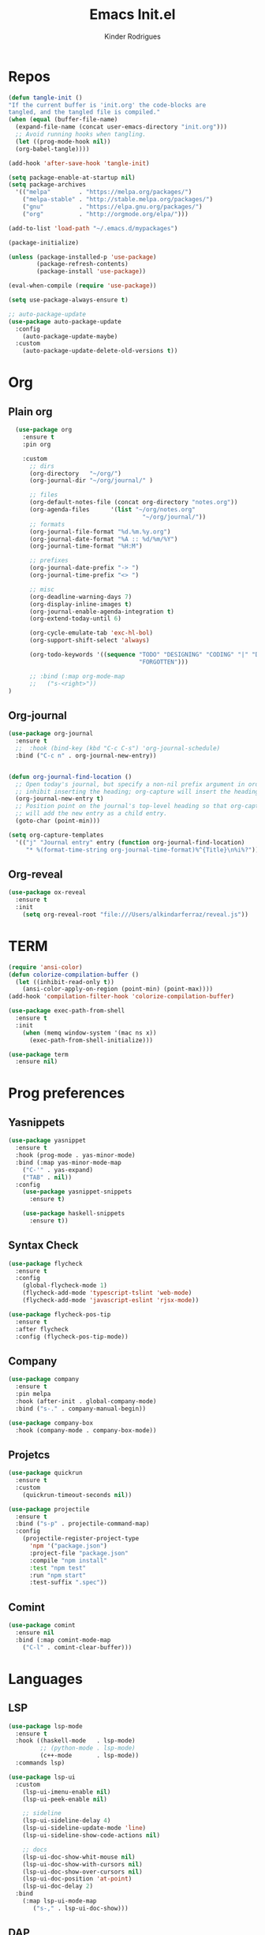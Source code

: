 #+Title: Emacs Init.el
#+AUTHOR: Kinder Rodrigues
#+STARTUP: overview
#+PROPERTY: header-args :comments yes :results silent :tangle yes
#+REVEAL_THEME: night

* Repos
#+BEGIN_SRC emacs-lisp
  (defun tangle-init ()
  "If the current buffer is 'init.org' the code-blocks are
  tangled, and the tangled file is compiled."
  (when (equal (buffer-file-name)
    (expand-file-name (concat user-emacs-directory "init.org")))
    ;; Avoid running hooks when tangling.
    (let ((prog-mode-hook nil))
    (org-babel-tangle))))

  (add-hook 'after-save-hook 'tangle-init)

  (setq package-enable-at-startup nil)
  (setq package-archives
    '(("melpa"        . "https://melpa.org/packages/")
      ("melpa-stable" . "http://stable.melpa.org/packages/")
      ("gnu"          . "https://elpa.gnu.org/packages/")
      ("org"          . "http://orgmode.org/elpa/")))

  (add-to-list 'load-path "~/.emacs.d/mypackages")

  (package-initialize)

  (unless (package-installed-p 'use-package)
          (package-refresh-contents)
          (package-install 'use-package))

  (eval-when-compile (require 'use-package))

  (setq use-package-always-ensure t)

  ;; auto-package-update
  (use-package auto-package-update
    :config
      (auto-package-update-maybe)
    :custom
      (auto-package-update-delete-old-versions t))

  #+END_SRC


* Org
** Plain org
#+BEGIN_SRC emacs-lisp
  (use-package org
    :ensure t
    :pin org

    :custom
      ;; dirs
      (org-directory   "~/org/")
      (org-journal-dir "~/org/journal/" )

      ;; files
      (org-default-notes-file (concat org-directory "notes.org"))
      (org-agenda-files      '(list "~/org/notes.org"
                                      "~/org/journal/"))
      ;; formats
      (org-journal-file-format "%d.%m.%y.org")
      (org-journal-date-format "%A :: %d/%m/%Y")
      (org-journal-time-format "%H:M")

      ;; prefixes
      (org-journal-date-prefix "-> ")
      (org-journal-time-prefix "<> ")

      ;; misc
      (org-deadline-warning-days 7)
      (org-display-inline-images t)
      (org-journal-enable-agenda-integration t)
      (org-extend-today-until 6)

      (org-cycle-emulate-tab 'exc-hl-bol)
      (org-support-shift-select 'always)

      (org-todo-keywords '((sequence "TODO" "DESIGNING" "CODING" "|" "DONE"
                                     "FORGOTTEN")))

      ;; :bind (:map org-mode-map
      ;;   ("s-<right>"))
)

   #+END_SRC

** Org-journal
#+BEGIN_SRC emacs-lisp
  (use-package org-journal
    :ensure t
    ;;  :hook (bind-key (kbd "C-c C-s") 'org-journal-schedule)
    :bind ("C-c n" . org-journal-new-entry))


  (defun org-journal-find-location ()
    ;; Open today's journal, but specify a non-nil prefix argument in order to
    ;; inhibit inserting the heading; org-capture will insert the heading.
    (org-journal-new-entry t)
    ;; Position point on the journal's top-level heading so that org-capture
    ;; will add the new entry as a child entry.
    (goto-char (point-min)))

  (setq org-capture-templates
    '(("j" "Journal entry" entry (function org-journal-find-location)
       "* %(format-time-string org-journal-time-format)%^{Title}\n%i%?")))
#+END_SRC

** Org-reveal
#+BEGIN_SRC emacs-lisp
  (use-package ox-reveal
    :ensure t
    :init
      (setq org-reveal-root "file:///Users/alkindarferraz/reveal.js"))

#+END_SRC


* TERM
#+BEGIN_SRC emacs-lisp
  (require 'ansi-color)
  (defun colorize-compilation-buffer ()
    (let ((inhibit-read-only t))
      (ansi-color-apply-on-region (point-min) (point-max))))
  (add-hook 'compilation-filter-hook 'colorize-compilation-buffer)

  (use-package exec-path-from-shell
    :ensure t
    :init
      (when (memq window-system '(mac ns x))
        (exec-path-from-shell-initialize)))

  (use-package term
    :ensure nil)

#+END_SRC


* Prog preferences
** Yasnippets
#+BEGIN_SRC emacs-lisp
  (use-package yasnippet
    :ensure t
    :hook (prog-mode . yas-minor-mode)
    :bind (:map yas-minor-mode-map
      ("C-'" . yas-expand)
      ("TAB" . nil))
    :config
      (use-package yasnippet-snippets
        :ensure t)

      (use-package haskell-snippets
        :ensure t))

#+END_SRC

** Syntax Check
#+BEGIN_SRC emacs-lisp
  (use-package flycheck
    :ensure t
    :config
      (global-flycheck-mode 1)
      (flycheck-add-mode 'typescript-tslint 'web-mode)
      (flycheck-add-mode 'javascript-eslint 'rjsx-mode))

  (use-package flycheck-pos-tip
    :ensure t
    :after flycheck
    :config (flycheck-pos-tip-mode))

#+END_SRC

** Company
#+BEGIN_SRC emacs-lisp
  (use-package company
    :ensure t
    :pin melpa
    :hook (after-init . global-company-mode)
    :bind ("s-." . company-manual-begin))

  (use-package company-box
    :hook (company-mode . company-box-mode))
#+END_SRC

** Projetcs
#+BEGIN_SRC emacs-lisp
  (use-package quickrun
    :ensure t
    :custom
      (quickrun-timeout-seconds nil))

  (use-package projectile
    :ensure t
    :bind ("s-p" . projectile-command-map)
    :config
      (projectile-register-project-type
        'npm '("package.json")
        :project-file "package.json"
        :compile "npm install"
        :test "npm test"
        :run "npm start"
        :test-suffix ".spec"))

#+END_SRC

** Comint
#+BEGIN_SRC emacs-lisp
  (use-package comint
    :ensure nil
    :bind (:map comint-mode-map
      ("C-l" . comint-clear-buffer)))

#+END_SRC


* Languages
** LSP
#+BEGIN_SRC emacs-lisp
  (use-package lsp-mode
    :ensure t
    :hook ((haskell-mode   . lsp-mode)
           ;; (python-mode . lsp-mode)
           (c++-mode       . lsp-mode))
    :commands lsp)

  (use-package lsp-ui
    :custom
      (lsp-ui-imenu-enable nil)
      (lsp-ui-peek-enable nil)

      ;; sideline
      (lsp-ui-sideline-delay 4)
      (lsp-ui-sideline-update-mode 'line)
      (lsp-ui-sideline-show-code-actions nil)

      ;; docs
      (lsp-ui-doc-show-whit-mouse nil)
      (lsp-ui-doc-show-with-cursors nil)
      (lsp-ui-doc-show-over-cursors nil)
      (lsp-ui-doc-position 'at-point)
      (lsp-ui-doc-delay 2)
    :bind
      (:map lsp-ui-mode-map
         ("s-," . lsp-ui-doc-show)))

#+END_SRC

** DAP
#+BEGIN_SRC emacs-lisp
  (use-package dap-mode
    :ensure t
    :after lsp-mode
    :config (progn
              (dap-mode t)
              (dap-ui-mode nil)
              (dap-tooltip-mode 1)
              (tooltip-mode 1)))

  (use-package dap-java
    :ensure nil
    :custom (dap-java-java-command "zsh java"))

#+END_SRC


** C / C++
** Python

#+BEGIN_SRC emacs-lisp

(use-package elpy
  :ensure t
  :init
    (elpy-enable)
  :config
    (delete 'elpy-module-highlight-indentation elpy-modules)
    (delete 'elpy-module-flymake elpy-modules)
  :hook
    ((python-mode . elpy-mode))
  :custom
      (python-indent-offset 4)
      (python-shell-intrepreter "/usr/local/Cellar/python/3.7.7/bin/python3")
      (python-shell-interpreter-args "-i")
      (python-shell-completion-native-enable         nil)
      (compilation-ask-about-save                    nil))

  (use-package py-autopep8
    :ensure t
    :hook (python-mode . py-autopep8-enable-on-save))

#+END_SRC

** JAVA
#+BEGIN_SRC emacs-lisp
  (use-package lsp-java
    :ensure t
    :hook ((java-mode . lsp))
    :custom
      ((lsp-java-save-actions-organize-imports t)
       (lsp-java-import-maven-enabled t)
       (c-basic-offset 2))
    :bind (:map lsp-mode-map
      ("C-j g" . 'lsp-java-generate-getters-and-setters)))

  (use-package dap-java
    :ensure nil
    ;; :custom (dap-java-java-command "java --enable-preview")
  )

#+END_SRC

** Haskell
#+BEGIN_SRC emacs-lisp
  (use-package intero
    :ensure t
    :hook (haskell-mode . intero-mode))

  (use-package haskell-mode
    :ensure t
    :mode (("\\.hs\\'"    . haskell-mode)
           ("\\.cabal\\'" . haskell-cabal-mode)
           ("\\.hcr\\'"   . haskell-core-mode))
    :interpreter ("haskell" . haskell-mode)

    :config
      (require 'haskell)
      (require 'haskell-mode)
      (require 'haskell-interactive-mode)
      (require 'autoinsert)


      (define-skeleton haskell-skeleton
        "Default Haskell file initial contents."
        nil
        "-- | " _ "\n\n"
        "module "
        (haskell-guess-module-name)
        " where\n\n")

      (define-auto-insert "\\.hs" 'haskell-skeleton)
)
#+END_SRC

** WEB
#+BEGIN_SRC emacs-lisp
  (use-package web-mode
    :ensure t
    :mode (("\\.html?\\'"  . web-mode)
           ("\\.css\\'"    . web-mode)
           ("\\.tsx\\'"    . web-mode)
           ("\\.jsp\\'"    . web-mode))
    :hook
      ((web-mode . company-mode)
       (web-mode . (lambda ()
            (when (string-equal "tsx" (file-name-extension buffer-file-name))
              (progn
                (tide-setup)
                (add-hook 'before-save 'tide-format-before-save))))))
    :custom
      (web-mode-markup-indent-offset 2)
      (web-mode-css-indent-offset 2)
      (web-mode-code-indent-offset 2)

    :config
      (nconc web-mode-content-types-alist
        '(("jsp" . "\\.jsp$"))))

  (use-package emmet-mode
    :ensure t
    :hook
      ((web-mode  . emmet-mode)
       (rjsx-mode . emmet-mode))

     :custom
       (emmet-indent-after-insert nil)
       (emmet-expand-jsx-className? t))
#+END_SRC

** Node & TypeScrpipt
#+BEGIN_SRC emacs-lisp

  (use-package rjsx-mode
    :ensure t
    :pin melpa
    :mode
      (("\\.js\\'"  . rjsx-mode)
       ("\\.jsx\\'" . rjsx-mode))
    :hook (rjsx-mode . tide-setup)

    :custom
      (js-indent-level 2)
      (sgml-basic-offset 0))

  (use-package tide
    :ensure t
    :mode (("\\.ts\\'" . typescript-mode))
    :after (typescript-mode company flycheck)
    :hook ((typescript-mode . tide-setup)
           (typescript-mode . tide-hl-identifier-mode)
           (before-save     . tide-format-before-save))

    :config
      (bind-key "C-c t s" #'tide-rename-symbol tide-mode-map)
      (setq typescript-indent-level 2)
      (setq tide-format-options
        '(:indentSize 2
          :indentStyle "Block"
          :convertTabsToSpaces nil
          :placeOpenBraceOnNewLineForFunctions nil
          :insertSpaceAfterSemicolonInForStatements nil
          :insertSpaceAfterFunctionKeywordForAnonymousFunctions t))
      (setq tide-user-preferences
        '(:includeCompletionsForModuleExports t
          :includeCompletionsWithInsertText t
          :allowTextChangesInNewFiles t
          :quotePreference "single")))

#+END_SRC

** SQL
#+BEGIN_SRC emacs-lisp
  (use-package sql
    :ensure nil
    :custom
      (sql-user "root")
      (sql-password nil)
    :hook (sql-mode . (lambda ()
       (company-box-mode -1)))
    :config
      ;; configuração teste, base de dados usada numa aula
      ;; no terminal:
      ;; psql -h "lallah.db.elephantsql.com" skcpwxys skcpwxys
      (setq sql-postgres-login-params
        '((user :default "skcpwxys")
          (database :default "skcpwxys")
          (server :default "lallah.db.elephantsql.com")
          (port :default 5432))))

#+END_SRC


* Testing
** Mocha (js)
#+BEGIN_SRC emacs-lisp
  (use-package mocha
    :ensure t)

#+END_SRC


** NPM
#+BEGIN_SRC emacs-lisp
  (use-package npm-mode
    :pin melpa
    :ensure t
    :hook ((rjsx-mode       . npm-mode)
           (typescript-mode . npm-mode)
           (web-mode        . npm-mode)))

#+END_SRC


* Uml
#+BEGIN_SRC emacs-lisp
  (use-package plantuml-mode
    :ensure t
    :custom
      (plantuml-jat-path "~/.plantuml"))

  ;; print code
  (use-package carbon-now-sh
    :ensure t
    :bind ("M-c" . 'carbon-now-sh))

#+END_SRC


* LaTeX
** AUCTeX
#+BEGIN_SRC emacs-lisp

  (defun TeX-highlight-region (beg end)
  "Insert highlight macro at BEG of region and closing bracket at END."
    (interactive
      (if mark-active
        (list (region-beginning) (region-end))))
    (when (and beg end)
      (save-excursion
        (let ((hl-beg "\\hl{")
              (hl-end "}"))
          (goto-char end)
          (insert hl-end)
          (goto-char beg)
          (insert hl-beg)))
      (goto-char (+ 6 end))))

  (use-package auctex
    :ensure t
    :mode ("\\.tex\\'" . LaTeX-mode)

    :hook
      (TeX-mode  . TeX-fold-mode)
      (TeX-mode  . prettify-symbols-mode)
      (TeX-mode  . auto-fill-mode)

    :init
      (add-hook 'TeX-after-compilation-finished-functions
               #'TeX-revert-document-buffer)

    :custom
      (TeX-save-query          nil)
      (TeX-auto-save             t)
      (TeX-parse-self            t)
      (TeX-master              nil)
      (TeX-PDF-mode              t)
      (TeX-engine          'luatex)

      (prettify-symbols-unprettify-at-point t)
      (LaTeX-default-style 'abntex2)

      (TeX-view-program-selection '((output-pdf "PDF Tools")))
      (TeX-view-program-list      '(("PDF Tools" TeX-pdf-tools-sync-view)))
      (TeX-source-correlate-start-server t)

    :bind
      (:map TeX-mode-map
        ("s-a"   . TeX-command-run-all)
        ("s-e"   . LaTeX-environment)
        ("s-p"   . LaTeX-section)
        ("s-h"   . TeX-highlight-region)))


#+END_SRC

** DOC-VIEW
#+BEGIN_SRC emacs-lisp

  (setq doc-view-ghostscript-program "/usr/local/Cellar/ghostscript/9.52/bin/gs")

#+END_SRC


* GIT
#+BEGIN_SRC emacs-lisp
  (use-package magit
    :ensure t
    :bind (:map global-map ("C-x g" . 'magit-status))
    :custom
      (magit-git-executable "/usr/local/bin/git")
      (magit-auto-revert-mode t)
    :custom-face
      (magit-diff-removed           ((t (:background "#352830"))))
      (magit-diff-removed-highlight ((t (:background "#562745"))))
    :config
      (remove-hook 'server-switch-hook 'magit-commit-diff))

#+END_SRC


* Interface

** Misc
#+BEGIN_SRC emacs-lisp

  (when (display-graphic-p)
    (setq default-frame-alist
      '((tool-bar-lines .  0)
        (cursor-type    . bar)
        (cursor-color   . "#fc1969")
        (fullscreen     . maximized)
        (font           . "Fira Code Retina-11")
        (vertical-scroll-bars    . nil)
        (ns-transparent-titlebar .   t))))

  (unless (display-graphic-p)
    (menu-bar-mode -1))

  (setq-default frame-title-format
                (concat  "%b -- emacs@" (system-name)))
  (setq inhibit-startup-screen t)

  (global-set-key (kbd "TAB") 'tab-to-tab-stop)
  (global-set-key (kbd "S-<backspace>") 'delete-trailing-whitespace)
  (setq-default tab-width 2)
  (setq-default default-input-method 'portuguese-prefix)

  (add-hook 'text-mode-hook 'visual-line-mode)

  (global-unset-key (kbd "C-j"))
  (global-unset-key (kbd "C-z"))
  (global-set-key (kbd "s-\\") 'suspend-frame)
  (global-set-key (kbd "C-<right>")'forward-word)
  (global-set-key (kbd "C-<left>") 'backward-word)

  (put 'narrow-to-region   'disabled nil)
  (setq ring-bell-function 'ignore)

#+END_SRC

** Windows
Define a sensible split policy -- taken from [[https://emacs.stackexchange.com/questions/20492/how-can-i-get-a-sensible-split-window-policy][this stack exchange answer]]

#+BEGIN_SRC emacs-lisp
  ;; janelas -- buffer
  (use-package buffer-move
    :ensure t
    :bind (:map global-map
      ("C-x <up>"    . 'buf-move-up)
      ("C-x <left>"  . 'buf-move-left)
      ("C-x <down>"  . 'buf-move-down)
      ("C-x <right>" . 'buf-move-right)))

  (use-package ace-window
    :ensure t
    :bind ("M-o" . 'ace-window))

  (setq split-height-threshold 120
        split-width-threshold 160)

  (defun my-split-window-sensibly (&optional window)
    "replacement `split-window-sensibly' function which prefers vertical splits"
    (interactive)
    (let ((window (or window (selected-window))))
         (or (and (window-splittable-p window t)
                  (with-selected-window window
                    (split-window-right)))
             (and (window-splittable-p window)
                  (with-selected-window window
                    (split-window-below))))))

  (setq split-window-preferred-function #'my-split-window-sensibly)

#+END_SRC

** Ligatures

#+BEGIN_SRC emacs-lisp
  (use-package fira-code-mode
    :ensure t
    :config (global-fira-code-mode)
    :custom
      (fira-code-mode-disabled-ligatures '("[]" "#{" "#("
                                           "#_" "#_(" "x")))

#+END_SRC

** Cursors
#+BEGIN_SRC emacs-lisp
  ;; (setq-default cursor-type '(bar . 2))

  (global-hl-line-mode)

  (use-package multiple-cursors
    :ensure t
    :bind
      ((:map global-map)
         ("C-c e"    . 'mc/edit-lines)
         ("C-."      . 'mc/mark-next-like-this)
         ("C-,"      . 'mc/mark-previous-like-this)
         ("C-c C-."  . 'mc/mark-all-like-this)
         ("C-c >"    . 'mc/edit-ends-of-lines)
         ("C-c <"    . 'mc/edit-beginnings-of-lines)))

  (defun move-line-up ()
    (interactive)
    (transpose-lines 1)
    (forward-line -2))

  (defun move-line-down ()
    (interactive)
    (forward-line 1)
    (transpose-lines 1)
    (forward-line -1))

#+END_SRC

** Delimiters
#+BEGIN_SRC emacs-lisp
  (use-package rainbow-delimiters
    :ensure t
    :hook ((prog-mode LaTeX-mode). rainbow-delimiters-mode)
    :custom-face
      (rainbow-delimiters-depth-1-face ((t (:foreground "#A901DB"))))
      (rainbow-delimiters-depth-2-face ((t (:foreground "#FE2E2E"))))
      (rainbow-delimiters-depth-3-face ((t (:foreground "#d75f00"))))
      (rainbow-delimiters-depth-4-face ((t (:foreground "#aeb404"))))
      (rainbow-delimiters-depth-5-face ((t (:foreground "#088A08"))))
      (rainbow-delimiters-depth-6-face ((t (:foreground "#008787"))))
      (rainbow-delimiters-depth-8-face ((t (:foreground "#2ECCFA"))))
      (rainbow-delimiters-depth-9-face ((t (:foreground "#CC2EFA")))))

  ;; TODO: fix this
  (use-package smartparens
    :ensure t
    :hook ((prog-mode text-mode org-mode) . smartparens-mode)
          ((emacs-lisp-mode) . smartparens-strict-mode)
    :bind ("C-c s u" . sp-unwrap-sexp)
          ("C-c s n" . sp-up-sexp)

    :config
      (sp-local-pair '(emacs-lisp-mode) "`" nil :actions nil)
      (sp-local-pair '(emacs-lisp-mode) "'" nil :actions nil)
      (sp-local-pair '(scheme-mode)     "'" nil :actions nil)
      (sp-local-pair '(latex-mode)      "`" nil :actions nil)
      (sp-local-pair '(lisp-mode)       "'" nil :actions nil)
      (sp-local-pair '(org-mode)        "'" nil :actions nil))


#+END_SRC

** Folding
#+BEGIN_SRC emacs-lisp
  (use-package hideshow
    :ensure nil
    :hook ((prog-mode     . hs-minor-mode)
           (c-mode-common . set-c-regexp))
    :custom (hs-allow-nesting t)
    :bind
     (("C-f" . hs-toggle-hiding)
      ("C-t" . hs-hide-all)
      ("C-a" . hs-show-all))
    :init
     (defun set-c-regexp ()
       (setq hs-block-start-regexp "\\s(")
       (setq hs-block-end-regexp   "\\s)")))

#+END_SRC

** Icons
#+BEGIN_SRC emacs-lisp
  (use-package all-the-icons
    :ensure t
    :pin melpa
    :config (nconc all-the-icons-icon-alist
             '(("\\.jsp$" all-the-icons-fileicon "ejs"
                 :height 1.0
                 :face all-the-icons-red)
               ("^routes.ts$" all-the-icons-faicon "map-signs"
                 :height 1.0
                 :face all-the-icons-blue)
               ("^\\.ts$" all-the-icons-fileicon "tsx"
                 :height 0.75
                 :v-adjust -0.2
                 :face all-the-icons-blue))))
#+END_SRC

** Treemacs
#+BEGIN_SRC emacs-lisp

  (use-package treemacs
    :ensure t
    :custom
      (treemacs-python-executable "/usr/local/bin/python3")
      (treemacs-collapse-dirs
        (if (executable-find "python") 3 0))
      (treemacs-display-in-side-window      t)
      (treemacs-indentation                 2)
      (treemacs-indentation-string        " ")
      (treemacs-width                      25)
      (treemacs-filewatch-mode              t)
      (treemacs-fringe-indicator-mode       t)
      (treemacs-follow-mode                 t)
      (treemacs-workspace-switch-cleanup 'all)
      (treemacs-silent-refresh              t)

    :bind (:map global-map
            ("M-t" . treemacs)))

  (use-package treemacs-magit
    :ensure t
    :after magit treemacs)


#+END_SRC

** Faces
#+BEGIN_SRC emacs-lisp
  (use-package linum-relative
    :ensure t
    :hook
      ((prog-mode . linum-relative-mode)
       (org-mode  . linum-relative-mode)
       (TeX-mode  . linum-mode)))

  (setq-default show-trailing-whitespace t)

  ;; (defun on-frame-open (&optional frame)
  ;;  "If the FRAME created in terminal don't load background color."
  ;;    (set-face-background 'default   "#282828" frame)
  ;;    (set-face-background 'mode-line "#282828" frame)
  ;;    (set-face-background 'minibuffer-prompt "#282828" frame)
  ;;    ;; (set-face-background 'linum     "#282828" frame)
  ;;    ;; (set-face-background 'linum-relative-current-face  "#282828" frame)
  ;;    )

  ;; (add-hook 'window-setup-hook 'on-frame-open)
#+END_SRC

** Theme
#+BEGIN_SRC emacs-lisp

  (use-package doom-themes
    :ensure t
    :pin melpa
    :custom
      (doom-themes-enable-bold   t)
      (doom-themes-enable-italic t)
      (doom-themes-treemacs-theme "doom-colors")

    :config
      (load-theme 'doom-snazzy           t)
      ;;(load-theme 'doom-horizon          t)
      ;; (load-theme 'doom-laserwave       t)
      ;; (load-theme 'doom-acario-dark     t)
      ;; (load-theme 'doom-challenger-deep t)
      (doom-themes-treemacs-config)
      (doom-themes-org-config))

#+END_SRC

** Modeline
#+BEGIN_SRC emacs-lisp

  (use-package doom-modeline
    :ensure t
    :init
      (doom-modeline-mode 1)

    :custom
      (doom-modeline-buffer-file-name-style 'file-name)
      (doom-modeline-icon (display-graphic-p))
      (doom-modeline-major-mode t)
      (doom-modeline-major-mode-color-icon t)
      (doom-modeline-buffer-state-icon t)
      (doom-modeline-buffer-encoding t)
      (doom-modeline-project-detection 'projectile))


#+END_SRC



* Init
#+BEGIN_SRC emacs-lisp
  ;; edit this file
  (defun find-init ()
    (interactive)
    (find-file (expand-file-name "~/.emacs.d/init.org")))

  (defun prepare-init (&rest _)
    (split-window-right)
    (find-init))

  (setenv "LANG" "pt_BR.UTF-8")

  (global-set-key (kbd "s-w")    'widen)
  (global-set-key (kbd "M-i")    'find-init)
  (global-set-key (kbd "M-r")    'eval-region)
  (global-set-key (kbd "M-p")    'list-packages)
  (global-set-key (kbd "M-l")    'eval-last-sexp)
  (global-set-key (kbd "M-n")    'narrow-to-region)
  (global-set-key (kbd "M-b")    'switch-to-buffer-other-window)
  (global-set-key (kbd "C-x f")  'find-file)
  (add-hook 'after-init-hook     'prepare-init)

#+END_SRC
